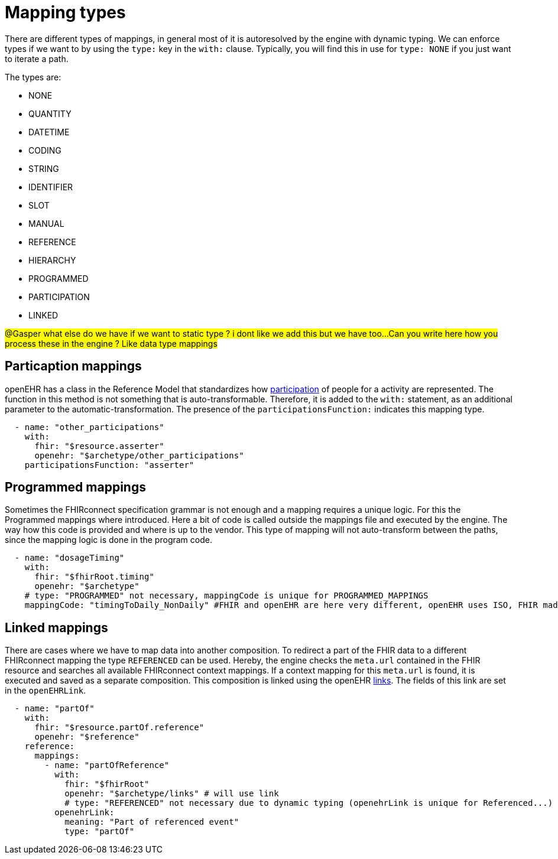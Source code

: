 = Mapping types
:navtitle: Mapping types

There are different types of mappings, in general most of it is autoresolved by the engine with
dynamic typing. We can enforce types if we want to by using the `type:` key in the `with:` clause.
Typically, you will find this in use for `type: NONE` if you just want to iterate a path.

The types are:

* NONE
* QUANTITY
* DATETIME
* CODING
* STRING
* IDENTIFIER
* SLOT
* MANUAL
* REFERENCE
* HIERARCHY
* PROGRAMMED
* PARTICIPATION
* LINKED

##@Gasper what else do we have if we want to static type ? i dont like we add this but we have too...
##
##Can you write here how you process these in the engine ? Like data type mappings
##

== Particaption mappings
openEHR has a class in the Reference Model that standardizes how https://specifications.openehr.org/releases/RM/latest/common.html#_participation_class[participation]
of people for a activity are represented. The function in this method is not something that is auto-transformable. Therefore,
it is  added to the `with:` statement, as an additional parameter to the automatic-transformation.
The presence of the `participationsFunction:` indicates this mapping type.

[source,yaml]
----
  - name: "other_participations"
    with:
      fhir: "$resource.asserter"
      openehr: "$archetype/other_participations"
    participationsFunction: "asserter"
----


== Programmed mappings
Sometimes the FHIRconnect specification grammar is not enough and a mapping requires a unique logic.
For this the Programmed mappings where introduced. Here a bit of code is called outside the mappings file
and executed by the engine. The way how this code is provided and where is up to the vendor.
This type of mapping will not auto-transform between the paths, since the mapping logic is done in the
program code.

[source,yaml]
----
  - name: "dosageTiming"
    with:
      fhir: "$fhirRoot.timing"
      openehr: "$archetype"
    # type: "PROGRAMMED" not necessary, mappingCode is unique for PROGRAMMED_MAPPINGS
    mappingCode: "timingToDaily_NonDaily" #FHIR and openEHR are here very different, openEHR uses ISO, FHIR made up their own
----


== Linked mappings
There are cases where we have to map data into another composition. To redirect a part of the FHIR data
to a different FHIRconnect mapping the type `REFERENCED` can be used. Hereby, the engine checks
the `meta.url` contained in the FHIR resource and searches all available FHIRconnect context mappings.
If a context mapping for this `meta.url` is found, it is executed and saved as a separate composition.
This composition is linked using the openEHR https://specifications.openehr.org/releases/RM/latest/common.html#_link_class[links]. The fields of this
link are set in the `openEHRLink`.

[source,yaml]
----
  - name: "partOf"
    with:
      fhir: "$resource.partOf.reference"
      openehr: "$reference"
    reference:
      mappings:
        - name: "partOfReference"
          with:
            fhir: "$fhirRoot"
            openehr: "$archetype/links" # will use link
            # type: "REFERENCED" not necessary due to dynamic typing (openehrLink is unique for Referenced...)
          openehrLink:
            meaning: "Part of referenced event"
            type: "partOf"
----


